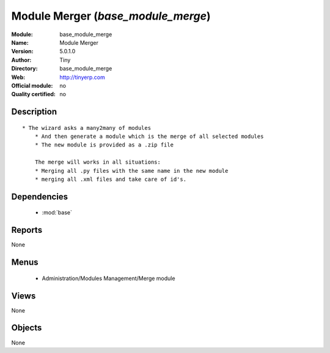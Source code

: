 
.. module:: base_module_merge
    :synopsis: Module Merger 
    :noindex:
.. 

.. raw:: html

    <link rel="stylesheet" href="../_static/hide_objects_in_sidebar.css" type="text/css" />

Module Merger (*base_module_merge*)
===================================
:Module: base_module_merge
:Name: Module Merger
:Version: 5.0.1.0
:Author: Tiny
:Directory: base_module_merge
:Web: http://tinyerp.com
:Official module: no
:Quality certified: no

Description
-----------

::

  * The wizard asks a many2many of modules
      * And then generate a module which is the merge of all selected modules
      * The new module is provided as a .zip file
  
      The merge will works in all situations:
      * Merging all .py files with the same name in the new module
      * merging all .xml files and take care of id's.

Dependencies
------------

 * :mod:`base`

Reports
-------

None


Menus
-------

 * Administration/Modules Management/Merge module

Views
-----


None



Objects
-------

None
